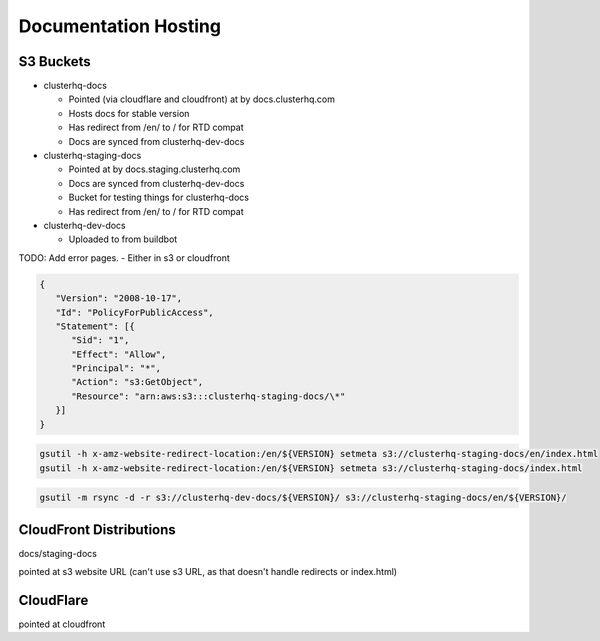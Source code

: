 Documentation Hosting
=====================

S3 Buckets
----------

- clusterhq-docs

  - Pointed (via cloudflare and cloudfront) at by docs.clusterhq.com
  - Hosts docs for stable version
  - Has redirect from /en/ to / for RTD compat
  - Docs are synced from clusterhq-dev-docs


- clusterhq-staging-docs

  - Pointed at by docs.staging.clusterhq.com
  - Docs are synced from clusterhq-dev-docs
  - Bucket for testing things for clusterhq-docs
  - Has redirect from /en/ to / for RTD compat


- clusterhq-dev-docs

  - Uploaded to from buildbot


TODO: Add error pages.
- Either in s3 or cloudfront


.. code:: json

   {
      "Version": "2008-10-17",
      "Id": "PolicyForPublicAccess",
      "Statement": [{
         "Sid": "1",
         "Effect": "Allow",
         "Principal": "*",
         "Action": "s3:GetObject",
         "Resource": "arn:aws:s3:::clusterhq-staging-docs/\*"
      }]
   }

.. code:: bash

   gsutil -h x-amz-website-redirect-location:/en/${VERSION} setmeta s3://clusterhq-staging-docs/en/index.html
   gsutil -h x-amz-website-redirect-location:/en/${VERSION} setmeta s3://clusterhq-staging-docs/index.html


.. code:: bash

   gsutil -m rsync -d -r s3://clusterhq-dev-docs/${VERSION}/ s3://clusterhq-staging-docs/en/${VERSION}/

CloudFront Distributions
------------------------

docs/staging-docs

pointed at s3 website URL
(can't use s3 URL, as that doesn't handle redirects or index.html)


CloudFlare
----------

pointed at cloudfront
